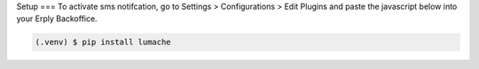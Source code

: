 Setup
===
To activate sms notifcation, go to Settings > Configurations > Edit Plugins and
paste the javascript below into your Erply Backoffice.


.. code-block:: console

   (.venv) $ pip install lumache

.. autosummary::
   :toctree: generated

   lumache
